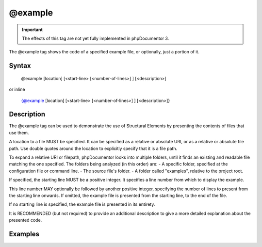 @example
========

.. important::

   The effects of this tag are not yet fully implemented in phpDocumentor 3.

The @example tag shows the code of a specified example file, or optionally, just
a portion of it.

Syntax
------

    @example [location] [<start-line> [<number-of-lines>] ] [<description>]

or inline

    {@example [location] [<start-line> [<number-of-lines>] ] [<description>]}

Description
-----------

The @example tag can be used to demonstrate the use of Structural Elements
by presenting the contents of files that use them.

A location to a file MUST be specified. It can be specified as a relative or
absolute URI, or as a relative or absolute file path. Use double quotes around
the location to explicitly specify that it is a file path.

To expand a relative URI or filepath, phpDocumentor looks into multiple folders,
until it finds an existing and readable file matching the one specified. The
folders being analyzed (in this order) are:
-  A specific folder, specified at the configuration file or command line.
-  The source file's folder.
-  A folder called "examples", relative to the project root.

If specified, the starting line MUST be a positive integer. It specifies a line
number from which to display the example.

This line number MAY optionally be followed by another positive integer,
specifying the number of lines to present from the starting line onwards. If
omitted, the example file is presented from the starting line, to the end of the
file.

If no starting line is specified, the example file is presented in its entirety.

It is RECOMMENDED (but not required) to provide an additional description to give
a more detailed explanation about the presented code.

Examples
--------

.. code-block:: php
   :linenos:

    /**
     * @example example1.php Counting in action.
     * @example https://example.com/example2.phps Counting in action by a 3rd party.
     * @example "My Own Example.php" My counting.
     */
    function count()
    {
        <...>
    }